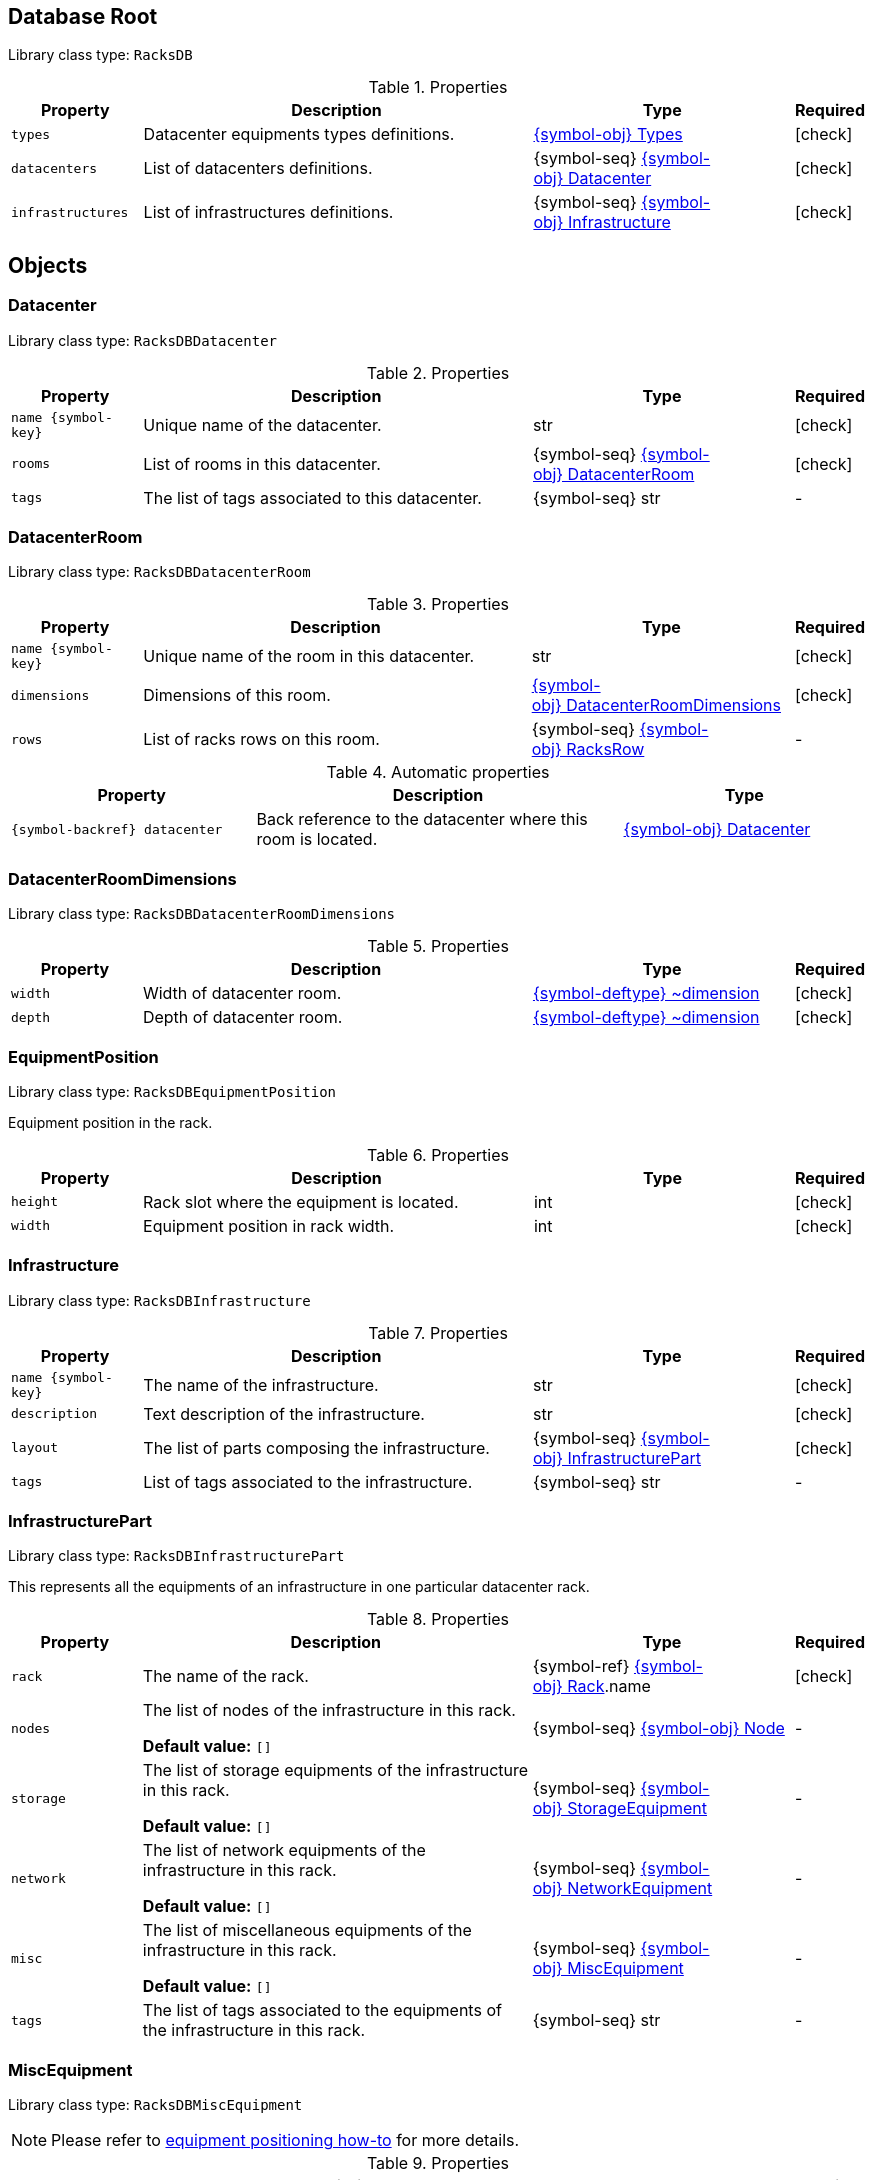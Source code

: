 ////
    Do not modify this file directly, it is automatically generated by combining
    the Python script `docs/utils/schema-objs.py` and the template
    `docs/utils/schema-objs.adoc.j2`. Please refer to the Python script comments
    to discover how it is used.
////
:tbl-obj-props-cols-specs: 2m,6a,4,^.^1
:tbl-obj-backrefs-cols-specs: 4m,6a,4

[#obj-root]
== Database Root

Library class type: `RacksDB`

.Properties
[cols="{tbl-obj-props-cols-specs}"]
|===
|Property|Description|Type|Required

|types
|Datacenter equipments types definitions.

|xref:#obj-types[{symbol-obj}{nbsp}Types]
|[.green]#icon:check[]#

|datacenters
|List of datacenters definitions.

|{symbol-seq}{nbsp}xref:#obj-datacenter[{symbol-obj}{nbsp}Datacenter]
|[.green]#icon:check[]#

|infrastructures
|List of infrastructures definitions.

|{symbol-seq}{nbsp}xref:#obj-infrastructure[{symbol-obj}{nbsp}Infrastructure]
|[.green]#icon:check[]#
|===

[#objects]
== Objects

[#obj-datacenter]
=== Datacenter

Library class type: `RacksDBDatacenter`

.Properties
[cols="{tbl-obj-props-cols-specs}"]
|===
|Property|Description|Type|Required

|name{nbsp}{symbol-key}
|Unique name of the datacenter.

|str
|[.green]#icon:check[]#

|rooms
|List of rooms in this datacenter.

|{symbol-seq}{nbsp}xref:#obj-datacenterroom[{symbol-obj}{nbsp}DatacenterRoom]
|[.green]#icon:check[]#

|tags
|The list of tags associated to this datacenter.

|{symbol-seq}{nbsp}str
|[.grey]#-#
|===

[#obj-datacenterroom]
=== DatacenterRoom

Library class type: `RacksDBDatacenterRoom`

.Properties
[cols="{tbl-obj-props-cols-specs}"]
|===
|Property|Description|Type|Required

|name{nbsp}{symbol-key}
|Unique name of the room in this datacenter.

|str
|[.green]#icon:check[]#

|dimensions
|Dimensions of this room.

|xref:#obj-datacenterroomdimensions[{symbol-obj}{nbsp}DatacenterRoomDimensions]
|[.green]#icon:check[]#

|rows
|List of racks rows on this room.

|{symbol-seq}{nbsp}xref:#obj-racksrow[{symbol-obj}{nbsp}RacksRow]
|[.grey]#-#
|===

.Automatic properties
[cols="{tbl-obj-backrefs-cols-specs}"]
|===
|Property|Description|Type

|{symbol-backref}{nbsp}datacenter
|Back reference to the datacenter where this room is located.
|xref:#obj-datacenter[{symbol-obj}{nbsp}Datacenter]
|===

[#obj-datacenterroomdimensions]
=== DatacenterRoomDimensions

Library class type: `RacksDBDatacenterRoomDimensions`

.Properties
[cols="{tbl-obj-props-cols-specs}"]
|===
|Property|Description|Type|Required

|width
|Width of datacenter room.

|xref:#deftype-dimension[{symbol-deftype}{nbsp}~dimension]
|[.green]#icon:check[]#

|depth
|Depth of datacenter room.

|xref:#deftype-dimension[{symbol-deftype}{nbsp}~dimension]
|[.green]#icon:check[]#
|===

[#obj-equipmentposition]
=== EquipmentPosition

Library class type: `RacksDBEquipmentPosition`

Equipment position in the rack.

.Properties
[cols="{tbl-obj-props-cols-specs}"]
|===
|Property|Description|Type|Required

|height
|Rack slot where the equipment is located.

|int
|[.green]#icon:check[]#

|width
|Equipment position in rack width.

|int
|[.green]#icon:check[]#
|===

[#obj-infrastructure]
=== Infrastructure

Library class type: `RacksDBInfrastructure`

.Properties
[cols="{tbl-obj-props-cols-specs}"]
|===
|Property|Description|Type|Required

|name{nbsp}{symbol-key}
|The name of the infrastructure.

|str
|[.green]#icon:check[]#

|description
|Text description of the infrastructure.

|str
|[.green]#icon:check[]#

|layout
|The list of parts composing the infrastructure.

|{symbol-seq}{nbsp}xref:#obj-infrastructurepart[{symbol-obj}{nbsp}InfrastructurePart]
|[.green]#icon:check[]#

|tags
|List of tags associated to the infrastructure.

|{symbol-seq}{nbsp}str
|[.grey]#-#
|===

[#obj-infrastructurepart]
=== InfrastructurePart

Library class type: `RacksDBInfrastructurePart`

This represents all the equipments of an infrastructure in one particular datacenter rack.

.Properties
[cols="{tbl-obj-props-cols-specs}"]
|===
|Property|Description|Type|Required

|rack
|The name of the rack.

|{symbol-ref}{nbsp}xref:#obj-rack[{symbol-obj}{nbsp}Rack].name
|[.green]#icon:check[]#

|nodes
|The list of nodes of the infrastructure in this rack.

*Default value:* `[]`
|{symbol-seq}{nbsp}xref:#obj-node[{symbol-obj}{nbsp}Node]
|[.grey]#-#

|storage
|The list of storage equipments of the infrastructure in this rack.

*Default value:* `[]`
|{symbol-seq}{nbsp}xref:#obj-storageequipment[{symbol-obj}{nbsp}StorageEquipment]
|[.grey]#-#

|network
|The list of network equipments of the infrastructure in this rack.

*Default value:* `[]`
|{symbol-seq}{nbsp}xref:#obj-networkequipment[{symbol-obj}{nbsp}NetworkEquipment]
|[.grey]#-#

|misc
|The list of miscellaneous equipments of the infrastructure in this rack.

*Default value:* `[]`
|{symbol-seq}{nbsp}xref:#obj-miscequipment[{symbol-obj}{nbsp}MiscEquipment]
|[.grey]#-#

|tags
|The list of tags associated to the equipments of the infrastructure in this rack.

|{symbol-seq}{nbsp}str
|[.grey]#-#
|===

[#obj-miscequipment]
=== MiscEquipment

Library class type: `RacksDBMiscEquipment`

NOTE: Please refer to xref:positioning-equipments.adoc[equipment positioning how-to] for more details.

.Properties
[cols="{tbl-obj-props-cols-specs}"]
|===
|Property|Description|Type|Required

|name{nbsp}{symbol-key}
|The names of the miscellaneous equipments in this set.

|expandable
|[.green]#icon:check[]#

|type
|The type of miscellaneous equipment unique identifier.

|{symbol-ref}{nbsp}xref:#obj-miscequipmenttype[{symbol-obj}{nbsp}MiscEquipmentType].id
|[.green]#icon:check[]#

|slot
|The slot in the rack used by the first miscellaneous equipment in this set.

|rangeid
|[.green]#icon:check[]#

|tags
|The list of tags associated to these miscellaneous equipments.

|{symbol-seq}{nbsp}str
|[.grey]#-#
|===

.Automatic properties
[cols="{tbl-obj-backrefs-cols-specs}"]
|===
|Property|Description|Type

|{symbol-backref}{nbsp}infrastructure
|The infrastructure of these miscellaneous equipments.
|xref:#obj-infrastructure[{symbol-obj}{nbsp}Infrastructure]

|{symbol-backref}{nbsp}rack
|The rack of these miscellaneous equipments.
|xref:#obj-infrastructurepart[{symbol-obj}{nbsp}InfrastructurePart].rack

|{symbol-computed}{nbsp}position
|Miscellaneous equipment position in the rack.
|xref:#obj-equipmentposition[{symbol-obj}{nbsp}EquipmentPosition]
|===

[#obj-miscequipmenttype]
=== MiscEquipmentType

Library class type: `RacksDBMiscEquipmentType`

.Properties
[cols="{tbl-obj-props-cols-specs}"]
|===
|Property|Description|Type|Required

|id{nbsp}{symbol-key}
|Unique identifier of the miscellaneous equipment type.

|str
|[.green]#icon:check[]#

|model
|Miscellaneous equipment model name.

|str
|[.green]#icon:check[]#

|height
|Height of miscellaneous equipment.

|xref:#deftype-rack_height[{symbol-deftype}{nbsp}~rack_height]
|[.green]#icon:check[]#

|width
|Width of miscellaneous equipment.

*Default value:* `full`
|xref:#deftype-rack_width[{symbol-deftype}{nbsp}~rack_width]
|[.grey]#-#

|specs
|URL to miscellaneous equipment specsheet.

|str
|[.grey]#-#
|===

[#obj-networkequipment]
=== NetworkEquipment

Library class type: `RacksDBNetworkEquipment`

NOTE: Please refer to xref:positioning-equipments.adoc[equipment positioning how-to] for more details.

.Properties
[cols="{tbl-obj-props-cols-specs}"]
|===
|Property|Description|Type|Required

|name{nbsp}{symbol-key}
|The names of the network equipments in this set.

|expandable
|[.green]#icon:check[]#

|type
|The type of network equipment unique identifier.

|{symbol-ref}{nbsp}xref:#obj-networkequipmenttype[{symbol-obj}{nbsp}NetworkEquipmentType].id
|[.green]#icon:check[]#

|slot
|The slot in the rack used by the first network equipment in this set.

|rangeid
|[.green]#icon:check[]#

|tags
|The list of tags associated to these network equipments.

|{symbol-seq}{nbsp}str
|[.grey]#-#
|===

.Automatic properties
[cols="{tbl-obj-backrefs-cols-specs}"]
|===
|Property|Description|Type

|{symbol-backref}{nbsp}infrastructure
|The infrastructure of these network equipments.
|xref:#obj-infrastructure[{symbol-obj}{nbsp}Infrastructure]

|{symbol-backref}{nbsp}rack
|The rack of these network equipments.
|xref:#obj-infrastructurepart[{symbol-obj}{nbsp}InfrastructurePart].rack

|{symbol-computed}{nbsp}position
|Network equipment position in the rack.
|xref:#obj-equipmentposition[{symbol-obj}{nbsp}EquipmentPosition]
|===

[#obj-networkequipmenttype]
=== NetworkEquipmentType

Library class type: `RacksDBNetworkEquipmentType`

.Properties
[cols="{tbl-obj-props-cols-specs}"]
|===
|Property|Description|Type|Required

|id{nbsp}{symbol-key}
|Unique identifier of the network equipment type.

|str
|[.green]#icon:check[]#

|model
|Network equipment model name.

|str
|[.green]#icon:check[]#

|height
|Height of network equipment.

|xref:#deftype-rack_height[{symbol-deftype}{nbsp}~rack_height]
|[.green]#icon:check[]#

|width
|Width of network equipment.

*Default value:* `full`
|xref:#deftype-rack_width[{symbol-deftype}{nbsp}~rack_width]
|[.grey]#-#

|specs
|URL to network equipment specsheet.

|str
|[.grey]#-#

|netifs
|List of network interfaces on this network equipment.

|{symbol-seq}{nbsp}xref:#obj-networkequipmenttypenetif[{symbol-obj}{nbsp}NetworkEquipmentTypeNetif]
|[.grey]#-#
|===

[#obj-networkequipmenttypenetif]
=== NetworkEquipmentTypeNetif

Library class type: `RacksDBNetworkEquipmentTypeNetif`

.Properties
[cols="{tbl-obj-props-cols-specs}"]
|===
|Property|Description|Type|Required

|type
|The type of network interface.

|xref:#deftype-netif_type[{symbol-deftype}{nbsp}~netif_type]
|[.green]#icon:check[]#

|bandwidth
|The bandwidth (per second) of the network interface.

|xref:#deftype-bits[{symbol-deftype}{nbsp}~bits]
|[.green]#icon:check[]#

|number
|The number of this network interface available in the network equipment.

|int
|[.green]#icon:check[]#
|===

[#obj-node]
=== Node

Library class type: `RacksDBNode`

NOTE: Please refer to xref:positioning-equipments.adoc[equipment positioning how-to] for more details.

.Properties
[cols="{tbl-obj-props-cols-specs}"]
|===
|Property|Description|Type|Required

|name{nbsp}{symbol-key}
|The names of the nodes in this set.

|expandable
|[.green]#icon:check[]#

|type
|The type of nodes unique identifier.

|{symbol-ref}{nbsp}xref:#obj-nodetype[{symbol-obj}{nbsp}NodeType].id
|[.green]#icon:check[]#

|slot
|The slot in the rack used by the first node in this set.

|rangeid
|[.green]#icon:check[]#

|tags
|The list of tags associated to these nodes.

|{symbol-seq}{nbsp}str
|[.grey]#-#
|===

.Automatic properties
[cols="{tbl-obj-backrefs-cols-specs}"]
|===
|Property|Description|Type

|{symbol-backref}{nbsp}infrastructure
|The infrastructure of these nodes.
|xref:#obj-infrastructure[{symbol-obj}{nbsp}Infrastructure]

|{symbol-backref}{nbsp}rack
|The rack of these nodes.
|xref:#obj-infrastructurepart[{symbol-obj}{nbsp}InfrastructurePart].rack

|{symbol-computed}{nbsp}position
|Node position in the rack.
|xref:#obj-equipmentposition[{symbol-obj}{nbsp}EquipmentPosition]
|===

[#obj-nodetype]
=== NodeType

Library class type: `RacksDBNodeType`

.Properties
[cols="{tbl-obj-props-cols-specs}"]
|===
|Property|Description|Type|Required

|id{nbsp}{symbol-key}
|Unique identifier of node type.

|str
|[.green]#icon:check[]#

|model
|Node type model name.

|str
|[.green]#icon:check[]#

|height
|Height of the node.

|xref:#deftype-rack_height[{symbol-deftype}{nbsp}~rack_height]
|[.green]#icon:check[]#

|width
|Width of the node.

|xref:#deftype-rack_width[{symbol-deftype}{nbsp}~rack_width]
|[.green]#icon:check[]#

|specs
|URL to node specsheet.

|str
|[.grey]#-#

|cpu
|CPU configuration of the node.

|xref:#obj-nodetypecpu[{symbol-obj}{nbsp}NodeTypeCpu]
|[.green]#icon:check[]#

|ram
|RAM configuration of the node.

|xref:#obj-nodetyperam[{symbol-obj}{nbsp}NodeTypeRam]
|[.green]#icon:check[]#

|storage
|List of storage devices of the node.

|{symbol-seq}{nbsp}xref:#obj-nodetypestorage[{symbol-obj}{nbsp}NodeTypeStorage]
|[.grey]#-#

|netifs
|List of network interfaces of the node.

|{symbol-seq}{nbsp}xref:#obj-nodetypenetif[{symbol-obj}{nbsp}NodeTypeNetif]
|[.grey]#-#

|gpu
|List of GPUs of the node.

|{symbol-seq}{nbsp}xref:#obj-nodetypegpu[{symbol-obj}{nbsp}NodeTypeGpu]
|[.grey]#-#
|===

[#obj-nodetypecpu]
=== NodeTypeCpu

Library class type: `RacksDBNodeTypeCpu`

.Properties
[cols="{tbl-obj-props-cols-specs}"]
|===
|Property|Description|Type|Required

|model
|The CPU model name.

|str
|[.green]#icon:check[]#

|specs
|URL to CPU specsheet.

|str
|[.grey]#-#

|sockets
|The number of sockets.

|int
|[.green]#icon:check[]#

|cores
|The number of cores per socket.

|int
|[.green]#icon:check[]#
|===

[#obj-nodetypegpu]
=== NodeTypeGpu

Library class type: `RacksDBNodeTypeGpu`

.Properties
[cols="{tbl-obj-props-cols-specs}"]
|===
|Property|Description|Type|Required

|model
|The GPU model name.

|str
|[.green]#icon:check[]#

|specs
|URL to GPU specsheet.

|str
|[.grey]#-#

|memory
|The amount of memory per GPU.

|xref:#deftype-bytes[{symbol-deftype}{nbsp}~bytes]
|[.green]#icon:check[]#
|===

[#obj-nodetypenetif]
=== NodeTypeNetif

Library class type: `RacksDBNodeTypeNetif`

.Properties
[cols="{tbl-obj-props-cols-specs}"]
|===
|Property|Description|Type|Required

|type
|The type of network interface.

|xref:#deftype-netif_type[{symbol-deftype}{nbsp}~netif_type]
|[.green]#icon:check[]#

|bandwidth
|The bandwidth (per second) of the network interface.

|xref:#deftype-bits[{symbol-deftype}{nbsp}~bits]
|[.green]#icon:check[]#
|===

[#obj-nodetyperam]
=== NodeTypeRam

Library class type: `RacksDBNodeTypeRam`

.Properties
[cols="{tbl-obj-props-cols-specs}"]
|===
|Property|Description|Type|Required

|dimm
|The number of DIMMs.

|int
|[.green]#icon:check[]#

|size
|The storage capacity of each DIMM.

|xref:#deftype-bytes[{symbol-deftype}{nbsp}~bytes]
|[.green]#icon:check[]#
|===

[#obj-nodetypestorage]
=== NodeTypeStorage

Library class type: `RacksDBNodeTypeStorage`

.Properties
[cols="{tbl-obj-props-cols-specs}"]
|===
|Property|Description|Type|Required

|type
|The type of storage device.

|xref:#deftype-storage_type[{symbol-deftype}{nbsp}~storage_type]
|[.green]#icon:check[]#

|size
|The storage capacity of the storage device.

|xref:#deftype-bytes[{symbol-deftype}{nbsp}~bytes]
|[.green]#icon:check[]#

|model
|The model name of the storage device.

|str
|[.grey]#-#
|===

[#obj-rack]
=== Rack

Library class type: `RacksDBRack`

.Properties
[cols="{tbl-obj-props-cols-specs}"]
|===
|Property|Description|Type|Required

|name
|The names of the racks in this set.

|expandable
|[.green]#icon:check[]#

|slot
|The first slot used by this set of racks.

*Default value:* `0`
|rangeid
|[.grey]#-#

|type
|The unique ID of rack type of this racks set.

|{symbol-ref}{nbsp}xref:#obj-racktype[{symbol-obj}{nbsp}RackType].id
|[.green]#icon:check[]#

|tags
|The list of tags associated to the rack.

|{symbol-seq}{nbsp}str
|[.grey]#-#
|===

.Automatic properties
[cols="{tbl-obj-backrefs-cols-specs}"]
|===
|Property|Description|Type

|{symbol-backref}{nbsp}datacenter
|The datacenter where this rack is located.
|xref:#obj-datacenter[{symbol-obj}{nbsp}Datacenter]

|{symbol-backref}{nbsp}room
|The datacenter room where this rack is located.
|xref:#obj-datacenterroom[{symbol-obj}{nbsp}DatacenterRoom]

|{symbol-backref}{nbsp}row
|The racks row of this rack.
|xref:#obj-racksrow[{symbol-obj}{nbsp}RacksRow]

|{symbol-computed}{nbsp}nodes
|List of nodes in the rack.
|{symbol-seq}{nbsp}xref:#obj-node[{symbol-obj}{nbsp}Node]

|{symbol-computed}{nbsp}fillrate
|Rack filling rate.
|float
|===

[#obj-racksrow]
=== RacksRow

Library class type: `RacksDBRacksRow`

.Properties
[cols="{tbl-obj-props-cols-specs}"]
|===
|Property|Description|Type|Required

|name{nbsp}{symbol-key}
|Unique name of the racks row.

|str
|[.green]#icon:check[]#

|position
|The position of the racks row in the room.

|xref:#obj-racksrowposition[{symbol-obj}{nbsp}RacksRowPosition]
|[.green]#icon:check[]#

|racks
|The list of (empty) racks in the row.

|{symbol-seq}{nbsp}xref:#obj-rack[{symbol-obj}{nbsp}Rack]
|[.green]#icon:check[]#

|reversed
|Boolean to control the side of the racks doors in the racks row. When reversed is true, the doors are on the top.

*Default value:* `False`
|bool
|[.grey]#-#
|===

[#obj-racksrowposition]
=== RacksRowPosition

Library class type: `RacksDBRacksRowPosition`

NOTE: Please refer to xref:positioning-racks.adoc[racks positioning how-to] for more details.

.Properties
[cols="{tbl-obj-props-cols-specs}"]
|===
|Property|Description|Type|Required

|width
|The position of the top-left corner of the racks row in the width axis of the room.

|xref:#deftype-dimension[{symbol-deftype}{nbsp}~dimension]
|[.green]#icon:check[]#

|depth
|The position of the top-left corner of the racks row in the depth axis of the room.

|xref:#deftype-dimension[{symbol-deftype}{nbsp}~dimension]
|[.green]#icon:check[]#

|rotation
|The rotation angle of the racks row clockwise compared to the width axis of the room (ie. an horizontal line).

*Default value:* `0`
|xref:#deftype-angle[{symbol-deftype}{nbsp}~angle]
|[.grey]#-#
|===

[#obj-racktype]
=== RackType

Library class type: `RacksDBRackType`

.Properties
[cols="{tbl-obj-props-cols-specs}"]
|===
|Property|Description|Type|Required

|id{nbsp}{symbol-key}
|Unique identifier of the rack type.

|str
|[.green]#icon:check[]#

|height
|Height of the rack.

|xref:#deftype-dimension[{symbol-deftype}{nbsp}~dimension]
|[.green]#icon:check[]#

|width
|Width of the rack.

|xref:#deftype-dimension[{symbol-deftype}{nbsp}~dimension]
|[.green]#icon:check[]#

|depth
|Depth of the rack.

|xref:#deftype-dimension[{symbol-deftype}{nbsp}~dimension]
|[.green]#icon:check[]#

|slots
|Number of U slots available in the rack.

|xref:#deftype-rack_height[{symbol-deftype}{nbsp}~rack_height]
|[.green]#icon:check[]#

|initial
|Index of initial slot in the rack

*Default value:* `1`
|int
|[.grey]#-#
|===

[#obj-storageequipment]
=== StorageEquipment

Library class type: `RacksDBStorageEquipment`

NOTE: Please refer to xref:positioning-equipments.adoc[equipment positioning how-to] for more details.

.Properties
[cols="{tbl-obj-props-cols-specs}"]
|===
|Property|Description|Type|Required

|name{nbsp}{symbol-key}
|The names of the storage equipments in this set.

|expandable
|[.green]#icon:check[]#

|type
|The type of storage equipment unique identifier.

|{symbol-ref}{nbsp}xref:#obj-storageequipmenttype[{symbol-obj}{nbsp}StorageEquipmentType].id
|[.green]#icon:check[]#

|slot
|The slot in the rack used by the first storage equipment in this set.

|rangeid
|[.green]#icon:check[]#

|tags
|The list of tags associated to these storage equipments.

|{symbol-seq}{nbsp}str
|[.grey]#-#
|===

.Automatic properties
[cols="{tbl-obj-backrefs-cols-specs}"]
|===
|Property|Description|Type

|{symbol-backref}{nbsp}infrastructure
|The infrastructure of these storage equipments.
|xref:#obj-infrastructure[{symbol-obj}{nbsp}Infrastructure]

|{symbol-backref}{nbsp}rack
|The rack of these storage equipments.
|xref:#obj-infrastructurepart[{symbol-obj}{nbsp}InfrastructurePart].rack

|{symbol-computed}{nbsp}position
|Storage equipment position in the rack.
|xref:#obj-equipmentposition[{symbol-obj}{nbsp}EquipmentPosition]
|===

[#obj-storageequipmenttype]
=== StorageEquipmentType

Library class type: `RacksDBStorageEquipmentType`

.Properties
[cols="{tbl-obj-props-cols-specs}"]
|===
|Property|Description|Type|Required

|id{nbsp}{symbol-key}
|Unique identifier of storage equipment type.

|str
|[.green]#icon:check[]#

|model
|Storage equipment model name.

|str
|[.green]#icon:check[]#

|height
|Height of storage equipment.

|xref:#deftype-rack_height[{symbol-deftype}{nbsp}~rack_height]
|[.green]#icon:check[]#

|width
|Width of storage equipment.

*Default value:* `full`
|xref:#deftype-rack_width[{symbol-deftype}{nbsp}~rack_width]
|[.grey]#-#

|specs
|URL to storage equipment specsheet.

|str
|[.grey]#-#

|disks
|List of storage devices in the storage equipment.

|{symbol-seq}{nbsp}xref:#obj-storageequipmenttypedisk[{symbol-obj}{nbsp}StorageEquipmentTypeDisk]
|[.grey]#-#

|netifs
|List of network devices in the storage equipment.

|{symbol-seq}{nbsp}xref:#obj-storageequipmenttypenetif[{symbol-obj}{nbsp}StorageEquipmentTypeNetif]
|[.grey]#-#
|===

[#obj-storageequipmenttypedisk]
=== StorageEquipmentTypeDisk

Library class type: `RacksDBStorageEquipmentTypeDisk`

.Properties
[cols="{tbl-obj-props-cols-specs}"]
|===
|Property|Description|Type|Required

|type
|The type of storage device.

|xref:#deftype-storage_type[{symbol-deftype}{nbsp}~storage_type]
|[.green]#icon:check[]#

|size
|The storage capacity of the storage device.

|xref:#deftype-bytes[{symbol-deftype}{nbsp}~bytes]
|[.green]#icon:check[]#

|model
|The model name of the storage device.

|str
|[.grey]#-#

|number
|The number of this storage device available in the storage equipment.

|int
|[.green]#icon:check[]#
|===

[#obj-storageequipmenttypenetif]
=== StorageEquipmentTypeNetif

Library class type: `RacksDBStorageEquipmentTypeNetif`

.Properties
[cols="{tbl-obj-props-cols-specs}"]
|===
|Property|Description|Type|Required

|type
|The type of network interface.

|xref:#deftype-netif_type[{symbol-deftype}{nbsp}~netif_type]
|[.green]#icon:check[]#

|bandwidth
|The bandwidth (per second) of the network interface.

|xref:#deftype-bits[{symbol-deftype}{nbsp}~bits]
|[.green]#icon:check[]#
|===

[#obj-types]
=== Types

Library class type: `RacksDBTypes`

.Properties
[cols="{tbl-obj-props-cols-specs}"]
|===
|Property|Description|Type|Required

|nodes
|List of nodes types definitions.

*Default value:* `[]`
|{symbol-seq}{nbsp}xref:#obj-nodetype[{symbol-obj}{nbsp}NodeType]
|[.grey]#-#

|storage
|List of storage equipments types definitions.

*Default value:* `[]`
|{symbol-seq}{nbsp}xref:#obj-storageequipmenttype[{symbol-obj}{nbsp}StorageEquipmentType]
|[.grey]#-#

|network
|List of network equipments types definitions.

*Default value:* `[]`
|{symbol-seq}{nbsp}xref:#obj-networkequipmenttype[{symbol-obj}{nbsp}NetworkEquipmentType]
|[.grey]#-#

|misc
|List of miscellaneous equipments types definitions.

*Default value:* `[]`
|{symbol-seq}{nbsp}xref:#obj-miscequipmenttype[{symbol-obj}{nbsp}MiscEquipmentType]
|[.grey]#-#

|racks
|List of (empty) racks types definitions.

|{symbol-seq}{nbsp}xref:#obj-racktype[{symbol-obj}{nbsp}RackType]
|[.green]#icon:check[]#
|===
